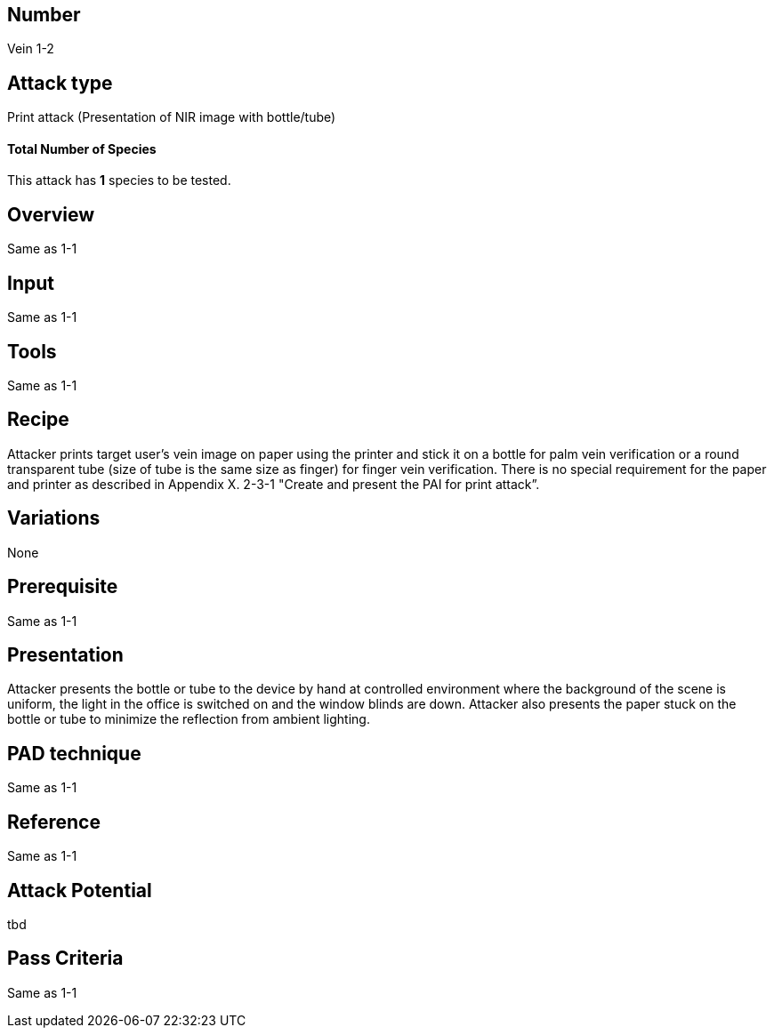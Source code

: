 == Number
Vein 1-2 

== Attack type
Print attack (Presentation of NIR image with bottle/tube)

==== Total Number of Species
This attack has *1* species to be tested.

== Overview
Same as 1-1

== Input
Same as 1-1

== Tools
Same as 1-1

== Recipe
Attacker prints target user’s vein image on paper using the printer and stick it on a bottle 
for palm vein verification or a round transparent tube (size of tube is the same size as finger) 
for finger vein verification. There is no special requirement for the paper and printer as 
described in Appendix X. 2-3-1 "Create and present the PAI for print attack”. 

== Variations
None

== Prerequisite
Same as 1-1

== Presentation
Attacker presents the bottle or tube to the device by hand at controlled 
environment where the background of the scene is uniform, the light in the 
office is switched on and the window blinds are down. Attacker also presents 
the paper stuck on the bottle or tube to minimize the reflection from ambient 
lighting.

== PAD technique
Same as 1-1

== Reference
Same as 1-1

== Attack Potential
tbd

== Pass Criteria
Same as 1-1
